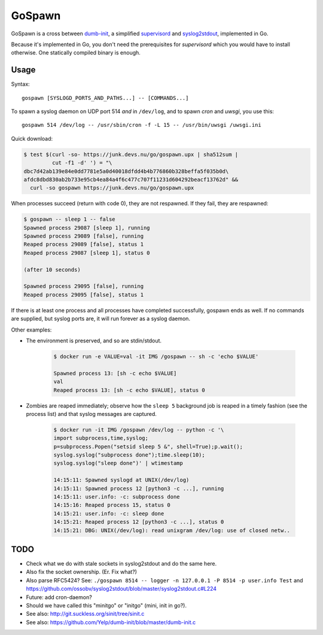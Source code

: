 GoSpawn
=======

.. image:: https://bettercodehub.com/edge/badge/ossobv/gospawn?branch=master
    :target: https://bettercodehub.com/

.. image:: https://goreportcard.com/badge/github.com/ossobv/gospawn
    :target: https://goreportcard.com/report/github.com/ossobv/gospawn

GoSpawn is a cross between dumb-init_, a simplified supervisord_ and
syslog2stdout_, implemented in Go.

Because it's implemented in Go, you don't need the prerequisites for
*supervisord* which you would have to install otherwise. One statically
compiled binary is enough.

.. _dumb-init: https://github.com/Yelp/dumb-init
.. _supervisord: http://supervisord.org/
.. _syslog2stdout: https://github.com/ossobv/syslog2stdout


Usage
-----

Syntax::

    gospawn [SYSLOGD_PORTS_AND_PATHS...] -- [COMMANDS...]

To spawn a syslog daemon on UDP port 514 *and* in ``/dev/log``, and to
spawn *cron* and *uwsgi*, you use this::

    gospawn 514 /dev/log -- /usr/sbin/cron -f -L 15 -- /usr/bin/uwsgi /uwsgi.ini

Quick download:

.. code-block:: console

    $ test $(curl -so- https://junk.devs.nu/go/gospawn.upx | sha512sum |
             cut -f1 -d' ') = "\
    dbc7d42ab139e84e0dd7781e5a0d40018dfdd4b4b776860b328beffa5f035b0d\
    afdc8dbd830ab2b733e95cb4ea84a4f6c477c707f11231d604292beacf13762d" &&
      curl -so gospawn https://junk.devs.nu/go/gospawn.upx

When processes succeed (return with code 0), they are not respawned. If
they fail, they are respawned:

.. code-block:: console

    $ gospawn -- sleep 1 -- false
    Spawned process 29087 [sleep 1], running
    Spawned process 29089 [false], running
    Reaped process 29089 [false], status 1
    Reaped process 29087 [sleep 1], status 0

    (after 10 seconds)

    Spawned process 29095 [false], running
    Reaped process 29095 [false], status 1

If there is at least one process and all processes have completed
successfully, gospawn ends as well. If no commands are supplied, but
syslog ports are, it will run forever as a syslog daemon.

Other examples:

* The environment is preserved, and so are stdin/stdout.

    .. code-block:: console

        $ docker run -e VALUE=val -it IMG /gospawn -- sh -c 'echo $VALUE'

        Spawned process 13: [sh -c echo $VALUE]
        val
        Reaped process 13: [sh -c echo $VALUE], status 0

* Zombies are reaped immediately; observe how the ``sleep 5`` background
  job is reaped in a timely fashion (see the process list) and that
  syslog messages are captured.

    .. code-block:: console

        $ docker run -it IMG /gospawn /dev/log -- python -c '\
        import subprocess,time,syslog;
        p=subprocess.Popen("setsid sleep 5 &", shell=True);p.wait();
        syslog.syslog("subprocess done");time.sleep(10);
        syslog.syslog("sleep done")' | wtimestamp

        14:15:11: Spawned syslogd at UNIX(/dev/log)
        14:15:11: Spawned process 12 [python3 -c ...], running
        14:15:11: user.info: -c: subprocess done
        14:15:16: Reaped process 15, status 0
        14:15:21: user.info: -c: sleep done
        14:15:21: Reaped process 12 [python3 -c ...], status 0
        14:15:21: DBG: UNIX(/dev/log): read unixgram /dev/log: use of closed netw..


TODO
----

* Check what we do with stale sockets in syslog2stdout and do the same here.
* Also fix the socket ownership. (Er. Fix what?)
* Also parse RFC5424? See:
  ``./gospawn 8514 -- logger -n 127.0.0.1 -P 8514 -p user.info Test``
  and https://github.com/ossobv/syslog2stdout/blob/master/syslog2stdout.c#L224
* Future: add cron-daemon?
* Should we have called this "minitgo" or "initgo" (mini, init in go?).
* See also: http://git.suckless.org/sinit/tree/sinit.c
* See also: https://github.com/Yelp/dumb-init/blob/master/dumb-init.c
